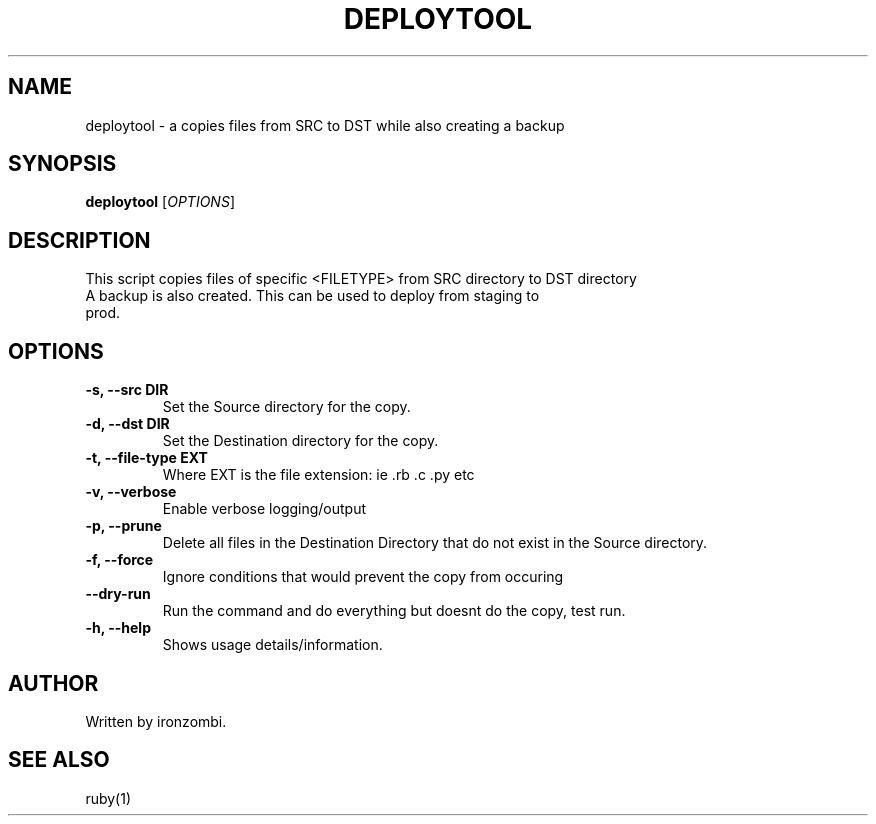.TH DEPLOYTOOL 20 "August 2025" "Version 1.0" "User Commands"
.SH NAME
deploytool \- a copies files from SRC to DST while also creating a backup
.SH SYNOPSIS
.B deploytool 
[\fIOPTIONS\fR]
.SH DESCRIPTION
This script copies files of specific <FILETYPE> from SRC directory to DST directory
.TP
A backup is also created. This can be used to deploy from staging to prod.

.SH OPTIONS
.TP
.B \-s, \-\-src DIR
Set the Source directory for the copy.
.TP
.B \-d, \-\-dst DIR
Set the Destination directory for the copy.
.TP
.B \-t, \-\-file-type EXT
Where EXT is the file extension: ie .rb .c .py etc
.TP
.B \-v, \-\-verbose
Enable verbose logging/output
.TP
.B \-p, \-\-prune
Delete all files in the Destination Directory that do not exist in the Source directory.
.TP
.B \-f, \-\-force
Ignore conditions that would prevent the copy from occuring
.TP
.B \-\-dry-run
Run the command and do everything but doesnt do the copy, test run.
.TP
.B \-h, \-\-help
Shows usage details/information.

.SH AUTHOR
Written by ironzombi.

.SH SEE ALSO
ruby(1)

